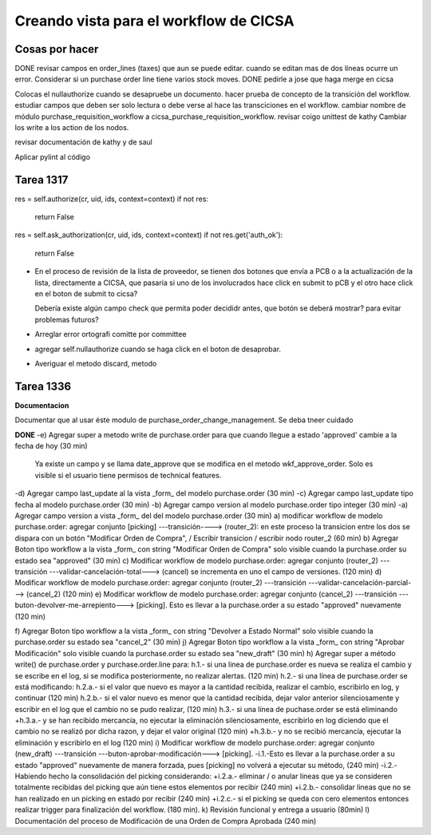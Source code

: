 
Creando vista para el workflow de CICSA
---------------------------------------

Cosas por hacer
~~~~~~~~~~~~~~~

DONE revisar campos en order_lines (taxes) que aun se puede editar.
cuando se editan mas de dos líneas ocurre un error.
Considerar si un purchase order line tiene varios stock moves.
DONE pedirle a jose que haga merge en cicsa

Colocas el nullauthorize cuando se desapruebe un documento.
hacer prueba de concepto de la transición del workflow.
estudiar campos que deben ser solo lectura o debe verse al hace las transciciones en el workflow.
cambiar nombre de módulo purchase_requisition_workflow a cicsa_purchase_requisition_workflow.
revisar coigo unittest de kathy
Cambiar los write a los action de los nodos.

revisar documentación de kathy y de saul

Aplicar pylint al código

Tarea 1317
~~~~~~~~~~

res = self.authorize(cr, uid, ids, context=context)
if not res:
    return False
res = self.ask_authorization(cr, uid, ids, context=context)
if not res.get('auth_ok'):
    return False

- En el proceso de revisión de la lista de proveedor, se tienen dos botones que envía a PCB o 
  a la actualización de la lista, directamente a CICSA, que pasaría si uno de los involucrados
  hace click en submit to pCB y el otro hace click en el boton de submit to cicsa?

  Debería existe algún campo check que permita poder decididr antes, que botón se deberá mostrar?
  para evitar problemas futuros?

- Arreglar error ortografi comitte por committee

- agregar self.nullauthorize cuando se haga click en el boton de desaprobar.
- Averiguar el metodo discard, metodo

Tarea 1336
~~~~~~~~~~

**Documentacion**

Documentar que al usar éste modulo de purchase_order_change_management.
Se deba tneer cuidado

**DONE**
-e) Agregar super a metodo write de purchase.order para que cuando llegue a estado 'approved' cambie a la fecha de hoy (30 min)
    Ya existe un campo y se llama date_approve que se modifica en el metodo wkf_approve_order.
    Solo es visible si el usuario tiene permisos de technical features.

-d) Agregar campo last_update al la vista _form_ del modelo purchase.order (30 min) 
-c) Agregar campo last_update tipo fecha al modelo purchase.order (30 min)
-b) Agregar campo version al modelo purchase.order tipo integer (30 min)
-a) Agregar campo version a vista _form_ del del modelo purchase.order (30 min)
a) modificar workflow de modelo purchase.order: agregar conjunto [picking] ---transición----> (router_2): en este proceso la transicion entre los dos se dispara con un botón "Modificar Orden de Compra", / Escribir transicion / escribir nodo router_2  (60 min)
b) Agregar Boton tipo workflow a la vista _form_ con string "Modificar Orden de Compra" solo visible cuando la purchase.order su estado sea "approved" (30 min)
c) Modificar workflow de modelo purchase.order: agregar conjunto (router_2) ---transición ---validar-cancelación-total---> (cancel) se incrementa en uno el campo de versiones. (120 min)
d) Modificar workflow de modelo purchase.order: agregar conjunto (router_2) ---transición ---validar-cancelación-parcial---> (cancel_2) (120 min)
e) Modificar workflow de modelo purchase.order: agregar conjunto (cancel_2) ---transición ---buton-devolver-me-arrepiento---> [picking]. Esto es llevar a la purchase.order a su estado "approved" nuevamente (120 min)

f) Agregar Boton tipo workflow a la vista _form_ con string "Devolver a Estado Normal" solo visible cuando la purchase.order su estado sea "cancel_2" (30 min)
j) Agregar Boton tipo workflow a la vista _form_ con string "Aprobar Modificación" solo visible cuando la purchase.order su estado sea "new_draft" (30 min)
h) Agregar super a método write() de purchase.order  y purchase.order.line para:
h.1.- si una linea de purchase.order es nueva se realiza el cambio y se escribe en el log, si se modifica posteriormente, no realizar alertas. (120 min)
h.2.- si una línea de purchase.order se está modificando:
h.2.a.- si el valor que nuevo es mayor a la cantidad recibida, realizar el cambio, escribirlo en log, y continuar (120 min)
h.2.b.- si el valor nuevo es menor que la cantidad recibida, dejar valor anterior silenciosamente y escribir en el log que el cambio no se pudo realizar, (120 min)
h.3.- si una línea de puchase.order se está eliminando
+h.3.a.- y se han recibido mercancía, no ejecutar la eliminación silenciosamente, escribirlo en log diciendo que el cambio no se realizó por dicha razon, y dejar el valor original (120 min)
+h.3.b.- y no se recibió mercancía, ejecutar la eliminación y escribirlo en el log (120 min)
i) Modificar workflow de modelo purchase.order: agregar conjunto (new_draft) ---transición ---buton-aprobar-modificación---> [picking]. 
-i.1.-Esto es llevar a la purchase.order a su estado "approved" nuevamente de manera forzada, pues [picking] no volverá a ejecutar su método, (240 min)
-i.2.- Habiendo hecho la consolidación del picking considerando:
+i.2.a.- eliminar / o anular lineas que ya se consideren totalmente recibidas del picking que aún tiene estos elementos por recibir (240 min) 
+i.2.b.- consolidar lineas que no se han realizado en un picking en estado por recibir (240 min)
+i.2.c.- si el picking se queda con cero elementos entonces realizar trigger para finalización del workflow. (180 min).
k) Revisión funcional y entrega a usuario (80min)
l) Documentación del proceso de Modificación de una Orden de Compra Aprobada (240 min)


